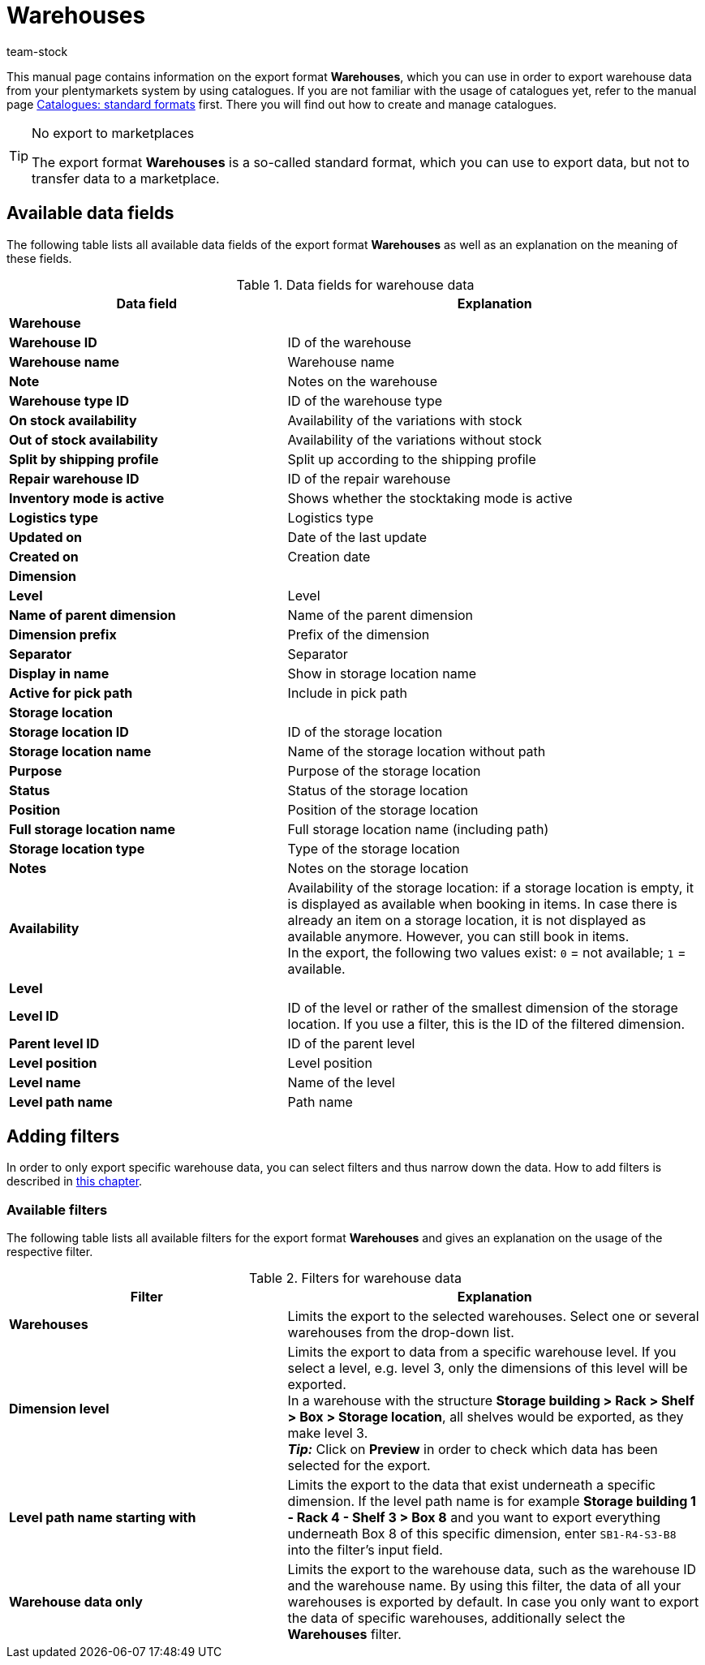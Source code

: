 = Warehouses
:keywords: exporting warehouse data, export format warehouse
:description: Learn how to export warehouse data from your plentymarkets system by using catalogues.
:page-aliases: catalogues-warehouses.adoc
:id: FUM682Y
:author: team-stock

This manual page contains information on the export format *Warehouses*, which you can use in order to export warehouse data from your plentymarkets system by using catalogues.
If you are not familiar with the usage of catalogues yet, refer to the manual page xref:data:file-export.adoc#[Catalogues: standard formats] first. There you will find out how to create and manage catalogues.

[TIP]
.No export to marketplaces
====
The export format *Warehouses* is a so-called standard format, which you can use to export data, but not to transfer data to a marketplace.
====

[#10]
== Available data fields

The following table lists all available data fields of the export format *Warehouses* as well as an explanation on the meaning of these fields.

[[table-warehouse]]
.Data fields for warehouse data
[cols="2,3"]
|====
|*Data field* |*Explanation*

2+^|*Warehouse*

|*Warehouse ID*
|ID of the warehouse

|*Warehouse name*
|Warehouse name

|*Note*
|Notes on the warehouse

|*Warehouse type ID*
|ID of the warehouse type

|*On stock availability*
|Availability of the variations with stock

|*Out of stock availability*
|Availability of the variations without stock

|*Split by shipping profile*
|Split up according to the shipping profile

|*Repair warehouse ID*
|ID of the repair warehouse

|*Inventory mode is active*
|Shows whether the stocktaking mode is active

|*Logistics type*
|Logistics type

|*Updated on*
|Date of the last update

|*Created on*
|Creation date

2+^|*Dimension*

|*Level*
|Level

|*Name of parent dimension*
|Name of the parent dimension

|*Dimension prefix*
|Prefix of the dimension

|*Separator*
|Separator

|*Display in name*
|Show in storage location name

|*Active for pick path*
|Include in pick path

2+^|*Storage location*

|*Storage location ID*
|ID of the storage location

|*Storage location name*
|Name of the storage location without path

|*Purpose*
|Purpose of the storage location

|*Status*
|Status of the storage location

|*Position*
|Position of the storage location

|*Full storage location name*
|Full storage location name (including path)

|*Storage location type*
|Type of the storage location

|*Notes*
|Notes on the storage location

|*Availability*
|Availability of the storage location: if a storage location is empty, it is displayed as available when booking in items. In case there is already an item on a storage location, it is not displayed as available anymore. However, you can still book in items. +
In the export, the following two values exist: `0` = not available; `1` = available.

2+^|*Level*

|*Level ID*
|ID of the level or rather of the smallest dimension of the storage location. If you use a filter, this is the ID of the filtered dimension.

|*Parent level ID*
|ID of the parent level

|*Level position*
|Level position

|*Level name*
|Name of the level

|*Level path name*
|Path name

|====

[#20]
== Adding filters

In order to only export specific warehouse data, you can select filters and thus narrow down the data. How to add filters is described in xref:data:file-export.adoc#filter-data[this chapter].

[#30]
=== Available filters

The following table lists all available filters for the export format *Warehouses* and gives an explanation on the usage of the respective filter.

[[table-filter-warehouse]]
.Filters for warehouse data
[cols="2,3"]
|====
|*Filter* |*Explanation*

|*Warehouses*
|Limits the export to the selected warehouses. Select one or several warehouses from the drop-down list.

|*Dimension level*
|Limits the export to data from a specific warehouse level.
If you select a level, e.g. level 3, only the dimensions of this level will be exported. +
In a warehouse with the structure *Storage building > Rack > Shelf > Box > Storage location*, all shelves would be exported, as they make level 3. +
*_Tip:_* Click on *Preview* in order to check which data has been selected for the export.

|*Level path name starting with*
|Limits the export to the data that exist underneath a specific dimension. If the level path name is for example *Storage building 1 - Rack 4 - Shelf 3 > Box 8* and you want to export everything underneath Box 8 of this specific dimension, enter `SB1-R4-S3-B8` into the filter’s input field.

|*Warehouse data only*
|Limits the export to the warehouse data, such as the warehouse ID and the warehouse name. By using this filter, the data of all your warehouses is exported by default. In case you only want to export the data of specific warehouses, additionally select the *Warehouses* filter.
|====
